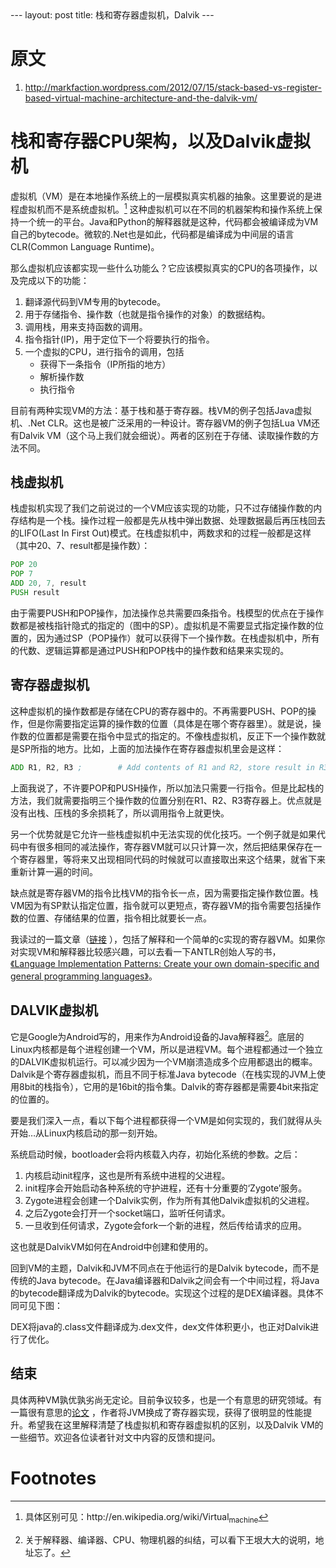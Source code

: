 #+BEGIN_HTML
---
layout: post
title: 栈和寄存器虚拟机，Dalvik
---
#+END_HTML
* 原文
1. http://markfaction.wordpress.com/2012/07/15/stack-based-vs-register-based-virtual-machine-architecture-and-the-dalvik-vm/

* 栈和寄存器CPU架构，以及Dalvik虚拟机

  虚拟机（VM）是在本地操作系统上的一层模拟真实机器的抽象。这里要说的是进程虚拟机而不是系统虚拟机。[fn:1] 这种虚拟机可以在不同的机器架构和操作系统上保持一个统一的平台。Java和Python的解释器就是这种，代码都会被编译成为VM自己的bytecode。微软的.Net也是如此，代码都是编译成为中间层的语言CLR(Common Language Runtime)。

那么虚拟机应该都实现一些什么功能么？它应该模拟真实的CPU的各项操作，以及完成以下的功能：
1. 翻译源代码到VM专用的bytecode。
2. 用于存储指令、操作数（也就是指令操作的对象）的数据结构。
3. 调用栈，用来支持函数的调用。
4. 指令指针(IP)，用于定位下一个将要执行的指令。
5. 一个虚拟的CPU，进行指令的调用，包括
   + 获得下一条指令（IP所指的地方）
   + 解析操作数
   + 执行指令

目前有两种实现VM的方法：基于栈和基于寄存器。栈VM的例子包括Java虚拟机、.Net CLR。这也是被广泛采用的一种设计。寄存器VM的例子包括Lua VM还有Dalvik VM（这个马上我们就会细说）。两者的区别在于存储、读取操作数的方法不同。

** 栈虚拟机

栈虚拟机实现了我们之前说过的一个VM应该实现的功能，只不过存储操作数的内存结构是一个栈。操作过程一般都是先从栈中弹出数据、处理数据最后再压栈回去的LIFO(Last In First Out)模式。在栈虚拟机中，两数求和的过程一般都是这样（其中20、7、result都是操作数）：

[[../../../../images/stackadd_thumb.png]]

#+BEGIN_SRC asm
    POP 20
    POP 7
    ADD 20, 7, result
    PUSH result
#+END_SRC

由于需要PUSH和POP操作，加法操作总共需要四条指令。栈模型的优点在于操作数都是被栈指针隐式的指定的（图中的SP）。虚拟机是不需要显式指定操作数的位置的，因为通过SP（POP操作）就可以获得下一个操作数。在栈虚拟机中，所有的代数、逻辑运算都是通过PUSH和POP栈中的操作数和结果来实现的。

** 寄存器虚拟机

这种虚拟机的操作数都是存储在CPU的寄存器中的。不再需要PUSH、POP的操作，但是你需要指定运算的操作数的位置（具体是在哪个寄存器里）。就是说，操作数的位置都是需要在指令中显式的指定的。不像栈虚拟机，反正下一个操作数就是SP所指的地方。比如，上面的加法操作在寄存器虚拟机里会是这样：

[[../../../../images/registeradd_thumb.png]]

#+BEGIN_SRC asm
    ADD R1, R2, R3 ;        # Add contents of R1 and R2, store result in R3
#+END_SRC
上面我说了，不许要POP和PUSH操作，所以加法只需要一行指令。但是比起栈的方法，我们就需要指明三个操作数的位置分别在R1、R2、R3寄存器上。优点就是没有出栈、压栈的多余损耗了，所以调用指令上就更快。

另一个优势就是它允许一些栈虚拟机中无法实现的优化技巧。一个例子就是如果代码中有很多相同的减法操作，寄存器VM就可以只计算一次，然后把结果保存在一个寄存器里，等将来又出现相同代码的时候就可以直接取出来这个结果，就省下来重新计算一遍的时间。

缺点就是寄存器VM的指令比栈VM的指令长一点，因为需要指定操作数位置。栈VM因为有SP默认指定位置，指令就可以更短点，寄存器VM的指令需要包括操作数的位置、存储结果的位置，指令相比就要长一点。

我读过的一篇文章（[[http://www.linuxforu.com/2011/06/virtual-machines-for-abstraction-dalvik-vm/][链接]] ），包括了解释和一个简单的c实现的寄存器VM。如果你对实现VM和解释器比较感兴趣，可以去看一下ANTLR创始人写的书，[[http://www.amazon.com/Language-Implementation-Patterns-Domain-Specific-Programming/dp/193435645X][《Language Implementation Patterns: Create your own domain-specific and general programming languages》]]。

** DALVIK虚拟机
它是Google为Android写的，用来作为Android设备的Java解释器[fn:2]。底层的Linux内核都是每个进程创建一个VM，所以是进程VM。每个进程都通过一个独立的DALVIK虚拟机运行。可以减少因为一个VM崩溃造成多个应用都退出的概率。Dalvik是个寄存器虚拟机，而且不同于标准Java bytecode（在栈实现的JVM上使用8bit的栈指令），它用的是16bit的指令集。Dalvik的寄存器都是需要4bit来指定的位置的。

要是我们深入一点，看以下每个进程都获得一个VM是如何实现的，我们就得从头开始...从Linux内核启动的那一刻开始。

[[../../../../images/androidboot_thumb.png]]

系统启动时候，bootloader会将内核载入内存，初始化系统的参数。之后：
1. 内核启动init程序，这也是所有系统中进程的父进程。
2. init程序会开始启动各种系统的守护进程，还有十分重要的‘Zygote’服务。
3. Zygote进程会创建一个Dalvik实例，作为所有其他Dalvik虚拟机的父进程。
4. 之后Zygote会打开一个socket端口，监听任何请求。
5. 一旦收到任何请求，Zygote会fork一个新的进程，然后传给请求的应用。

这也就是DalvikVM如何在Android中创建和使用的。

回到VM的主题，Dalvik和JVM不同点在于他运行的是Dalvik bytecode，而不是传统的Java bytecode。在Java编译器和Dalvik之间会有一个中间过程，将Java的bytecode翻译成为Dalvik的bytecode。实现这个过程的是DEX编译器。具体不同可见下图：
[[../../../../images/dalvikoperation_thumb.png]]

DEX将java的.class文件翻译成为.dex文件，dex文件体积更小，也正对Dalvik进行了优化。

** 结束

具体两种VM孰优孰劣尚无定论。目前争议较多，也是一个有意思的研究领域。有一篇很有意思的[[https://docs.google.com/viewer?a=v&q=cache:cPOTbgQfSF8J:www.usenix.org/events/vee05/full_papers/p153-yunhe.pdf+register+based+virtual+machine&hl=en&pid=bl&srcid=ADGEESiVdT4IVONxVrmGg4g1OTIuXjFx1mi-ZbxXetvlWMJBpbFyVh6Sc0iqIK2oRbYZdUmLXyCothUPSozS1J64ReJvvGapPGAzVDz-76IbYfDlwtsUcRN6Ddoia_nJL2udF9BnS2VF&sig=AHIEtbSuiwC8NheRf2cA9a4Jc99xvBr2Tw][论文]] ，作者将JVM换成了寄存器实现，获得了很明显的性能提升。希望我在这里解释清楚了栈虚拟机和寄存器虚拟机的区别，以及Dalvik VM的一些细节。欢迎各位读者针对文中内容的反馈和提问。

* Footnotes

[fn:1] 具体区别可见：http://en.wikipedia.org/wiki/Virtual_machine

[fn:2] 关于解释器、编译器、CPU、物理机器的纠结，可以看下王垠大大的说明，地址忘了。

